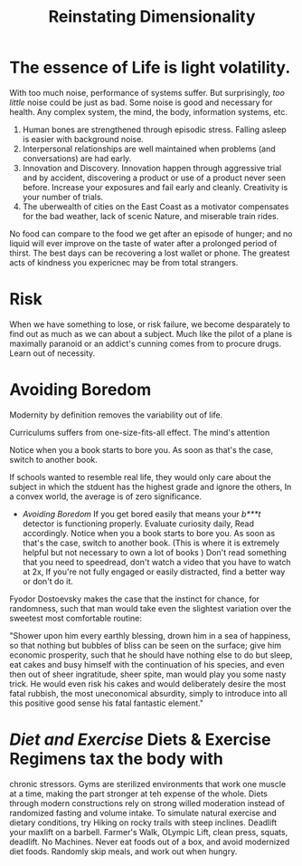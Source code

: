 #+TITLE: Reinstating Dimensionality 
 


* The essence of Life is light volatility.
With too much noise, performance of systems suffer. But surprisingly,
/too little/ noise could be just as bad. Some noise is good and
necessary for health. Any complex system, the mind, the body,
information systems, etc. 

  1) Human bones are strengthened through episodic stress. Falling
    asleep is easier with background noise. 
  2) Interpersonal relationships are well maintained when problems (and
    conversations) are had early. 
  3) Innovation and Discovery. Innovation happen through aggressive
    trial and by accident, discovering a product or use of a product
    never seen before. Increase your exposures and fail
    early and cleanly. Creativity is your number of trials.
  4) The uberwealth of cities on the East Coast as a motivator
     compensates for the bad weather, lack of scenic Nature, and
     miserable train rides.


No food can compare to the food we get after an episode of hunger; and
no liquid will ever improve on the taste of water after a prolonged
period of thirst. The best days can be recovering a lost wallet or
phone. The greatest acts of kindness you expericnec may be from total
strangers. 

* Risk 
When we have something to lose, or risk failure, we become desparately
to find out as much as we can about a subject. Much like the pilot of
a plane is maximally paranoid or an  addict's cunning comes from to
procure drugs. Learn out of necessity. 



* Avoiding Boredom
Modernity by definition removes the variability out of life. 

Curriculums suffers from one-size-fits-all effect. The mind's
attention 

Notice when you a book starts to bore you. As soon as that's the case,
switch to another book. 

If schools wanted to resemble
real life, they would only care about the subject in which the stduent
has the  highest grade and ignore the others, In a convex world, the
average is of zero significance. 

     - /Avoiding Boredom/ If you get bored easily that means your
       /b***t/ detector is functioning properly. Evaluate curiosity
       daily, Read accordingly. Notice when you a book starts to bore
       you. As soon as that's the case, switch to another book. (This
       is where it is extremely helpful but not necessary to own a lot
       of books ) Don't read something that you need to speedread,
       don't watch a video that you have to watch at 2x, If you're not
       fully engaged or easily distracted, find a better way or don't
       do it. 

Fyodor Dostoevsky makes the case that the instinct for chance, for randomness,
such that man would take even the slightest variation over the
sweetest most comfortable routine:
 
#+BEGIN_QUOTE:
"Shower upon him every earthly blessing, drown him in a sea of
happiness, so that nothing but bubbles of bliss can be seen on the
surface; give him economic prosperity, such that he should have
nothing else to do but sleep, eat cakes and busy himself with the
continuation of his species, and even then out of sheer ingratitude,
sheer spite, man would play you some nasty trick. He would even risk
his cakes and would deliberately desire the most fatal rubbish, the
most uneconomical absurdity, simply to introduce into all this
positive good sense his fatal fantastic element."

#+END_QUOTE:
   



*  /Diet and Exercise/ Diets & Exercise Regimens tax the body with
  chronic stressors. Gyms are sterilized environments that work one
  muscle at a time, making the part stronger at teh expense of the
  whole. Diets through modern constructions rely on strong willed
  moderation instead of randomized fasting and volume intake. To
  simulate natural exercise and dietary conditions, try Hiking on
  rocky trails with steep inclines. Deadlift your maxlift on a
  barbell. Farmer's Walk, OLympic Lift, clean press, squats,
  deadlift. No Machines. Never eat foods out of a box, and avoid modernized diet
  foods. Randomly skip meals, and work out when hungry. 
